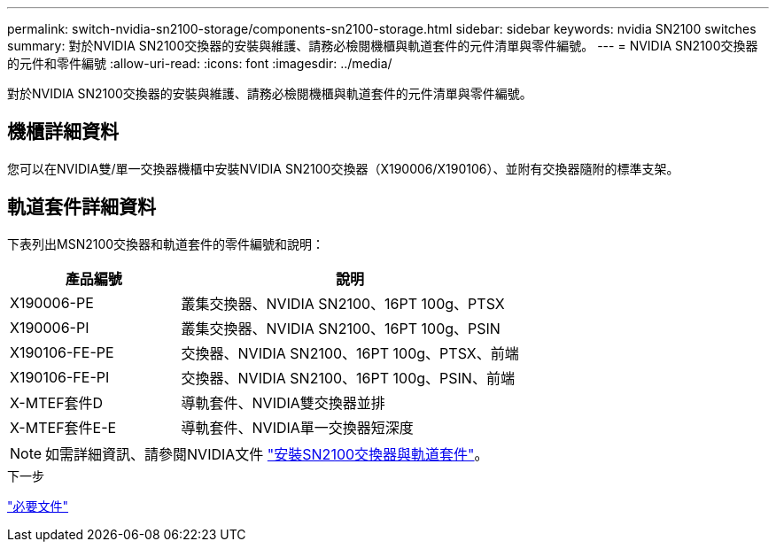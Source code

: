---
permalink: switch-nvidia-sn2100-storage/components-sn2100-storage.html 
sidebar: sidebar 
keywords: nvidia SN2100 switches 
summary: 對於NVIDIA SN2100交換器的安裝與維護、請務必檢閱機櫃與軌道套件的元件清單與零件編號。 
---
= NVIDIA SN2100交換器的元件和零件編號
:allow-uri-read: 
:icons: font
:imagesdir: ../media/


[role="lead"]
對於NVIDIA SN2100交換器的安裝與維護、請務必檢閱機櫃與軌道套件的元件清單與零件編號。



== 機櫃詳細資料

您可以在NVIDIA雙/單一交換器機櫃中安裝NVIDIA SN2100交換器（X190006/X190106）、並附有交換器隨附的標準支架。



== 軌道套件詳細資料

下表列出MSN2100交換器和軌道套件的零件編號和說明：

[cols="1,2"]
|===
| 產品編號 | 說明 


 a| 
X190006-PE
 a| 
叢集交換器、NVIDIA SN2100、16PT 100g、PTSX



 a| 
X190006-PI
 a| 
叢集交換器、NVIDIA SN2100、16PT 100g、PSIN



 a| 
X190106-FE-PE
 a| 
交換器、NVIDIA SN2100、16PT 100g、PTSX、前端



 a| 
X190106-FE-PI
 a| 
交換器、NVIDIA SN2100、16PT 100g、PSIN、前端



 a| 
X-MTEF套件D
 a| 
導軌套件、NVIDIA雙交換器並排



 a| 
X-MTEF套件E-E
 a| 
導軌套件、NVIDIA單一交換器短深度

|===

NOTE: 如需詳細資訊、請參閱NVIDIA文件 https://docs.nvidia.com/networking/display/sn2000pub/Installation["安裝SN2100交換器與軌道套件"^]。

.下一步
link:required-documentation-sn2100-storage.html["必要文件"]
